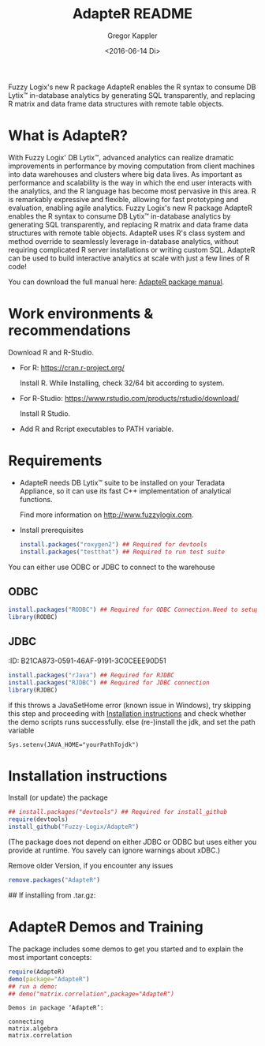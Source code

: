 # Created 2016-07-04 Mo 17:49
#+TITLE: AdapteR README
#+DATE: <2016-06-14 Di>
#+AUTHOR: Gregor Kappler
Fuzzy Logix's new R package AdapteR enables the R syntax to consume DB Lytix™ in-database analytics by generating SQL transparently, and replacing R matrix and data frame data structures with remote table objects.

* What is AdapteR?
With Fuzzy Logix' DB Lytix™, advanced analytics can realize dramatic improvements in performance by moving computation from client machines into data warehouses and clusters where big data lives. 
As important as performance and scalability is the way in which the end user interacts with the analytics, and the R language has become most pervasive in this area. R is remarkably expressive and flexible, allowing for fast
prototyping and evaluation, enabling agile analytics. 
Fuzzy Logix's new R package AdapteR enables the R syntax to consume DB Lytix™ in-database analytics by generating SQL transparently, and replacing R matrix and data frame data structures with remote table objects. AdapteR uses R's class system and method override to
seamlessly leverage in-database analytics, without requiring complicated R server installations or writing
custom SQL. 
AdapteR can be used to build interactive analytics at scale with just a few lines of R code!

You can download the full manual here: [[https://securisync.intermedia.net/web/s/LtQNzab68gL5jwSzQERIiV][AdapteR package manual]].
* Work environments & recommendations
:PROPERTIES:
:ID:       28FFD833-3724-400D-8D66-C98275E16F2C
:CLOCK_LAST: [2016-08-12 Fr 01:30]
:END:
:LOGBOOK:
CLOCK: [2016-08-12 Fr 01:23]--[2016-08-12 Fr 01:28] =>  0:05
:END:
Download R and R-Studio.
- For R:  https://cran.r-project.org/

  Install R. While Installing, check 32/64 bit according to system.
- For R-Studio: https://www.rstudio.com/products/rstudio/download/

  Install R Studio.
- Add R and Rcript executables to PATH variable.

* Requirements
:PROPERTIES:
:ID:       B714F80B-0C7E-43A4-A496-456CDDF8F753
:CLOCK_LAST: [2016-08-12 Fr 01:32]
:END:
:LOGBOOK:
CLOCK: [2016-08-12 Fr 01:28]--[2016-08-12 Fr 01:30] =>  0:02
:END:
- AdapteR needs DB Lytix™ suite to be installed on your Teradata Appliance, so it can use its fast C++ implementation of analytical functions.

  Find more information on [[http://www.fuzzylogix.com]].

- Install prerequisites
  #+BEGIN_SRC R :eval no
  install.packages("roxygen2") ## Required for devtools
  install.packages("testthat") ## Required to run test suite
  #+END_SRC

You can either use ODBC or JDBC to connect to the warehouse
** ODBC  
  #+BEGIN_SRC R :eval no
  install.packages("RODBC") ## Required for ODBC Connection.Need to setup odbc Source
  library(RODBC)
  #+END_SRC

** JDBC
:ID:       B21CA873-0591-46AF-9191-3C0CEEE90D51
  #+BEGIN_SRC R :eval no
  install.packages("rJava") ## Required for RJDBC
  install.packages("RJDBC") ## Required for JDBC connection
  library(RJDBC)
#+END_SRC
if this throws a JavaSetHome error (known issue in Windows),
try skipping this step and proceeding with [[id:22E14279-53E2-4737-A582-879158535A40][Installation instructions]] and check whether the demo scripts runs successfully.
else (re-)install the jdk, and set the path variable
: Sys.setenv(JAVA_HOME="yourPathTojdk")  
* Installation instructions
:PROPERTIES:
:ID:       22E14279-53E2-4737-A582-879158535A40
:END:
Install (or update) the package 
#+BEGIN_SRC R :eval no
## install.packages("devtools") ## Required for install_github
require(devtools)
install_github("Fuzzy-Logix/AdapteR")
#+END_SRC
(The package does not depend on either JDBC or ODBC but uses either you provide at runtime.  You savely can ignore warnings about xDBC.)

Remove older Version, if you encounter any issues
#+begin_src R
remove.packages("AdapteR")
#+end_src

  ## If installing from .tar.gz:
  # adptrdir <- "C:/Users/phani/Desktop/AdapteR_2.0.tar.gz" ##where the adapteR source file(tar.gz) is.
  # install.packages(adptrdir,repos = NULL,type = "source")

* AdapteR Demos and Training
The package includes some demos to get you started and to explain the most important concepts:
#+BEGIN_SRC R :session r_fl :results output :exports both
require(AdapteR)
demo(package="AdapteR")
## run a demo:
## demo("matrix.correlation",package="AdapteR")
#+END_SRC


#+RESULTS: 
#+BEGIN_EXAMPLE
Demos in package ‘AdapteR’:

connecting              
matrix.algebra          
matrix.correlation
#+END_EXAMPLE
